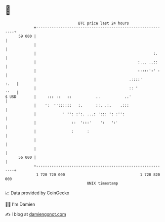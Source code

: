 * 👋

#+begin_example
                                    BTC price last 24 hours                    
                +------------------------------------------------------------+ 
         59 000 |                                                            | 
                |                                                            | 
                |                                                     :.     | 
                |                                              :... ..::     | 
                |                                              :::::':' :    | 
                |                                          .::::'       :.   | 
                |                                          :: '         ''   | 
   $ USD        |     ::: ::   ::           ..           ..'                 | 
                |    ':  ''::::::   :.      ::. .:.    .:::                  | 
                |            ' '': :':. ...: '::: ': :'':                    | 
                |                ::  ':::'    ':   ':'                       | 
                |                :      :                                    | 
                |                                                            | 
                |                                                            | 
         56 000 |                                                            | 
                +------------------------------------------------------------+ 
                 1 720 720 000                                  1 720 820 000  
                                        UNIX timestamp                         
#+end_example
📈 Data provided by CoinGecko

🧑‍💻 I'm Damien

✍️ I blog at [[https://www.damiengonot.com][damiengonot.com]]
